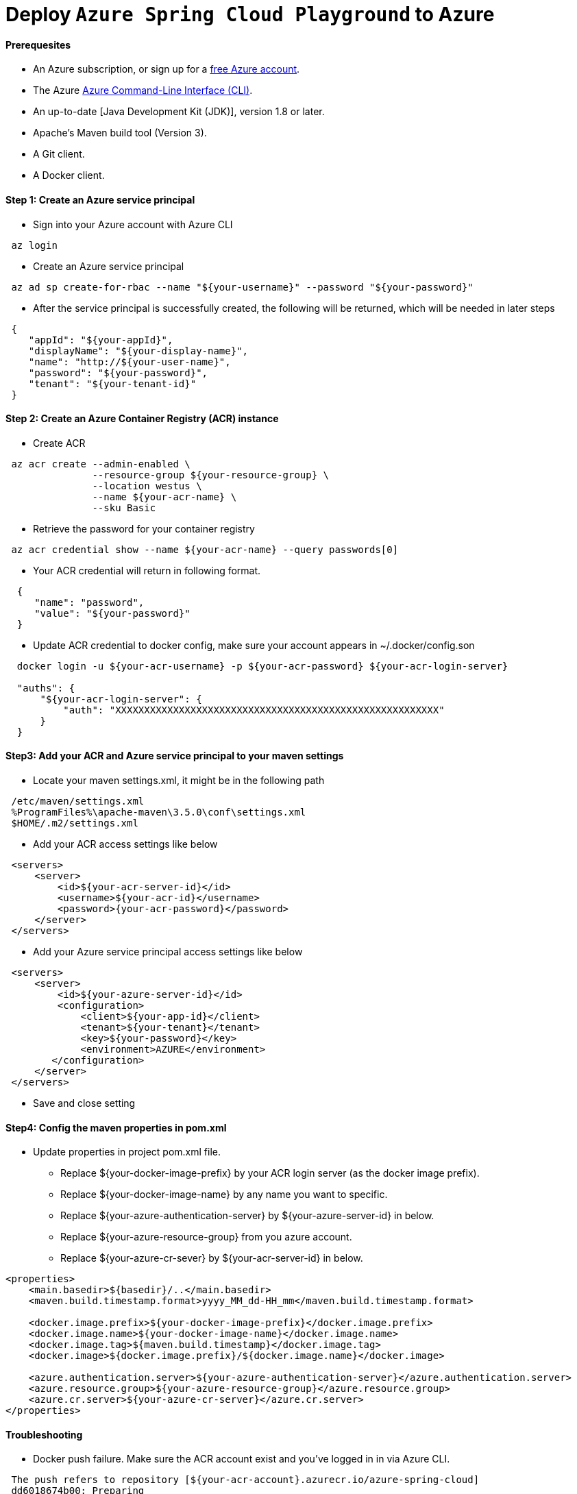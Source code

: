 = Deploy `Azure Spring Cloud Playground` to Azure

==== Prerequesites

* An Azure subscription, or sign up for a https://azure.microsoft.com/pricing/free-trial/[free Azure account].
* The Azure https://docs.microsoft.com/en-us/cli/azure/overview[Azure Command-Line Interface (CLI)].
* An up-to-date [Java Development Kit (JDK)], version 1.8 or later.
* Apache's Maven build tool (Version 3).
* A Git client.
* A Docker client.

==== Step 1: Create an Azure service principal

* Sign into your Azure account with Azure CLI
```
 az login
```
* Create an Azure service principal
```
 az ad sp create-for-rbac --name "${your-username}" --password "${your-password}"
```
* After the service principal is successfully created, the following will be returned, which will be needed in later steps
```
 {
    "appId": "${your-appId}",
    "displayName": "${your-display-name}",
    "name": "http://${your-user-name}",
    "password": "${your-password}",
    "tenant": "${your-tenant-id}"
 }
```
==== Step 2: Create an Azure Container Registry (ACR) instance

* Create ACR
```
 az acr create --admin-enabled \
               --resource-group ${your-resource-group} \
               --location westus \
               --name ${your-acr-name} \
               --sku Basic
```
* Retrieve the password for your container registry
```
 az acr credential show --name ${your-acr-name} --query passwords[0]
```
* Your ACR credential will return in following format.
```
  {
     "name": "password",
     "value": "${your-password}"
  }
```
* Update ACR credential to docker config, make sure your account appears in ~/.docker/config.son
```
  docker login -u ${your-acr-username} -p ${your-acr-password} ${your-acr-login-server}

  "auths": {
      "${your-acr-login-server": {
          "auth": "XXXXXXXXXXXXXXXXXXXXXXXXXXXXXXXXXXXXXXXXXXXXXXXXXXXXXXXX"
      }
  }
```

==== Step3: Add your ACR and Azure service principal to your maven settings

* Locate your maven settings.xml, it might be in the following path
```
 /etc/maven/settings.xml
 %ProgramFiles%\apache-maven\3.5.0\conf\settings.xml
 $HOME/.m2/settings.xml
```
* Add your ACR access settings like below
```
 <servers>
     <server>
         <id>${your-acr-server-id}</id>
         <username>${your-acr-id}</username>
         <password>{your-acr-password}</password>
     </server>
 </servers>
```
* Add your Azure service principal access settings like below
```
 <servers>
     <server>
         <id>${your-azure-server-id}</id>
         <configuration>
             <client>${your-app-id}</client>
             <tenant>${your-tenant}</tenant>
             <key>${your-password}</key>
             <environment>AZURE</environment>
        </configuration>
     </server>
 </servers>
```
* Save and close setting

==== Step4: Config the maven properties in pom.xml

* Update properties in project pom.xml file.
 ** Replace ${your-docker-image-prefix} by your ACR login server (as the docker image prefix).
 ** Replace ${your-docker-image-name} by any name you want to specific.
 ** Replace ${your-azure-authentication-server} by ${your-azure-server-id} in below.
 ** Replace ${your-azure-resource-group} from you azure account.
 ** Replace ${your-azure-cr-sever} by ${your-acr-server-id} in below.
```
<properties>
    <main.basedir>${basedir}/..</main.basedir>
    <maven.build.timestamp.format>yyyy_MM_dd-HH_mm</maven.build.timestamp.format>

    <docker.image.prefix>${your-docker-image-prefix}</docker.image.prefix>
    <docker.image.name>${your-docker-image-name}</docker.image.name>
    <docker.image.tag>${maven.build.timestamp}</docker.image.tag>
    <docker.image>${docker.image.prefix}/${docker.image.name}</docker.image>

    <azure.authentication.server>${your-azure-authentication-server}</azure.authentication.server>
    <azure.resource.group>${your-azure-resource-group}</azure.resource.group>
    <azure.cr.server>${your-azure-cr-server}</azure.cr.server>
</properties>
```

==== Troubleshooting

* Docker push failure. Make sure the ACR account exist and you've logged in in via Azure CLI.
```
 The push refers to repository [${your-acr-account}.azurecr.io/azure-spring-cloud]
 dd6018674b00: Preparing
 9195aaf883df: Preparing
 80fafd5ff7c5: Preparing
 638d4576a926: Preparing
 c9b26f41504c: Preparing
 cd7100a72410: Preparing
 cd7100a72410: Waiting
 unauthorized: authentication required

 PS C:\Users\panli> az acr login -n ${your-acr-account}
 Login Succeeded
```

* Service unavailable in web application link. You can login to azure portal, find the web application from the App Services and do the following:

```
 Select your App Service
   - Find Docker Container Panel
     - Select Registry, Image and Tag from panel.
     - Save and retry.
```

* Deploy script failure. You can safely ignore the following known issue of azure-mave-plugin.

```
 [INFO] Start deploying to Web App azure-spring-cloud-test...
 [INFO] Authenticate with ServerId: azure-auth
 [INFO] [Correlation ID: d4bd2ee5-b008-42db-a713-baa108e805f0] Instance discovery was successful
 [INFO] Target Web App doesn't exist. Creating a new one...
 [INFO] Creating App Service Plan 'ServicePlan3c5a7f07-92cc-4173'...
 [INFO] Successfully created App Service Plan.
 [INFO] Successfully created Web App.
 [INFO] ------------------------------------------------------------------------
 [INFO] BUILD FAILURE
 [INFO] ------------------------------------------------------------------------
 [INFO] Total time: 33.109 s
 [INFO] Finished at: 2018-05-07T10:49:42+08:00
 [INFO] Final Memory: 56M/585M
 [INFO] ------------------------------------------------------------------------
 [ERROR] Failed to execute goal com.microsoft.azure:azure-webapp-maven-plugin:1.1.0:deploy (default-cli) on project initializr-service: Failed to find the war file: 'C:\Users\panli\Desktop\workspace\repo\azure\azure-spring-cloud-playground\initializr-service\target\initializr-service.war' -> [Help 1]
 [ERROR]
 [ERROR] To see the full stack trace of the errors, re-run Maven with the -e switch.
 [ERROR] Re-run Maven using the -X switch to enable full debug logging.
 [ERROR]
 [ERROR] For more information about the errors and possible solutions, please read the following articles:
 [ERROR] [Help 1] http://cwiki.apache.org/confluence/display/MAVEN/MojoExecutionException
```
